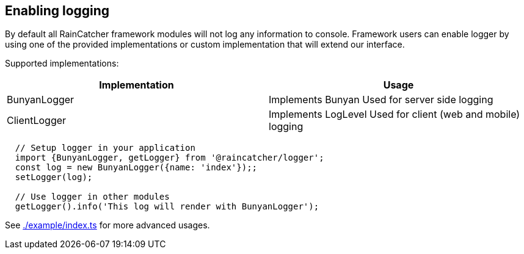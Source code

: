 == Enabling logging

By default all RainCatcher framework modules will not log any information to console.
Framework users can enable logger by using one of the provided implementations or
custom implementation that will extend our interface.

Supported implementations:

|====
| Implementation | Usage

|BunyanLogger |Implements Bunyan Used for server side logging
|ClientLogger |Implements LogLevel Used for client (web and mobile) logging
|====

[source,typescript]
----
  // Setup logger in your application
  import {BunyanLogger, getLogger} from '@raincatcher/logger';
  const log = new BunyanLogger({name: 'index'});;
  setLogger(log);

  // Use logger in other modules
  getLogger().info('This log will render with BunyanLogger');
----

See link:https://github.com/feedhenry-raincatcher/raincatcher-core/blob/master/cloud/logger/example/index.ts[./example/index.ts] for more advanced usages.